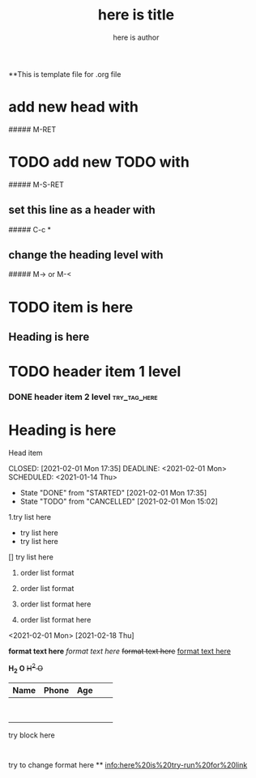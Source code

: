 **This is template file for .org file

#+title: here is title
#+author: here is author


* add new head with
##### M-RET

* TODO add new TODO with
##### M-S-RET

** set this line as a header with
##### C-c *

** change the heading level with
 ##### M->    or    M-<

* TODO item is here
** Heading is here

* TODO header item 1 level
*** DONE header item 2 level                                                    :try_tag_here:


* Heading is here
Head item



CLOSED: [2021-02-01 Mon 17:35] DEADLINE: <2021-02-01 Mon> SCHEDULED: <2021-01-14 Thu>
- State "DONE"       from "STARTED"    [2021-02-01 Mon 17:35]
- State "TODO"       from "CANCELLED"  [2021-02-01 Mon 15:02]
1.try list here
+ try list here
- try list here
[] try list here
1. order list format
2. order list format

3. order list format here
4. order list format here
<2021-02-01 Mon>
[2021-02-18 Thu]

 *format text here*
 /format text here/
 +format text here+
 _format text here_

*H_2 O*
+H^2 O+

| Name | Phone | Age |   |   |
|------+-------+-----+---+---|
|      |       |     |   |   |
|      |       |     |   |   |
|      |       |     |   |   |
|------+-------+-----+---+---|
|------+-------+-----+---+---|
|      |       |     |   |   |
|------+-------+-----+---+---|
|      |       |     |   |   |
|------+-------+-----+---+---|
|      |       |     |   |   |
|------+-------+-----+---+---|
|      |       |     |   |   |
|------+-------+-----+---+---|
|------+-------+-----+---+---|
|      |       |     |   |   |
|------+-------+-----+---+---|


#+BEGIN
try block here
#+END
:
try to change format here
**
[[info:here%20is%20try-run%20for%20link]]
